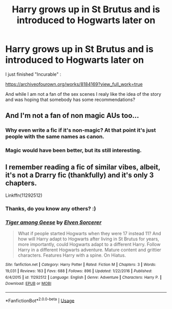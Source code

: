 #+TITLE: Harry grows up in St Brutus and is introduced to Hogwarts later on

* Harry grows up in St Brutus and is introduced to Hogwarts later on
:PROPERTIES:
:Author: Grizgutz16
:Score: 13
:DateUnix: 1552320891.0
:DateShort: 2019-Mar-11
:FlairText: Request
:END:
I just finished "Incurable" :

[[https://archiveofourown.org/works/8184169?view_full_work=true]]

And while I am not a fan of the sex scenes I realy like the idea of the story and was hoping that somebody has some recommendations?


** And I'm not a fan of non magic AUs too...
:PROPERTIES:
:Author: Wizardsvanishpoop
:Score: 3
:DateUnix: 1552343637.0
:DateShort: 2019-Mar-12
:END:

*** Why even write a fic if it's non-magic? At that point it's just people with the same names as canon.
:PROPERTIES:
:Author: glencoe2000
:Score: 3
:DateUnix: 1552351360.0
:DateShort: 2019-Mar-12
:END:


*** Magic would have been better, but its still interesting.
:PROPERTIES:
:Author: Grizgutz16
:Score: 1
:DateUnix: 1552372341.0
:DateShort: 2019-Mar-12
:END:


** I remember reading a fic of similar vibes, albeit, it's not a Drarry fic (thankfully) and it's only 3 chapters.

Linkffn(11292512)
:PROPERTIES:
:Author: QuotablePatella
:Score: 3
:DateUnix: 1552321924.0
:DateShort: 2019-Mar-11
:END:

*** Thanks, do you know any others? :)
:PROPERTIES:
:Author: Grizgutz16
:Score: 2
:DateUnix: 1552322575.0
:DateShort: 2019-Mar-11
:END:


*** [[https://www.fanfiction.net/s/11292512/1/][*/Tiger among Geese/*]] by [[https://www.fanfiction.net/u/5698015/Elven-Sorcerer][/Elven Sorcerer/]]

#+begin_quote
  What if people started Hogwarts when they were 17 instead 11? And how will Harry adapt to Hogwarts after living in St Brutus for years, more importantly, could Hogwarts adapt to a different Harry. Follow Harry in a different Hogwarts adventure. Mature content and grittier characters. Features Harry with a spine. On Hiatus.
#+end_quote

^{/Site/:} ^{fanfiction.net} ^{*|*} ^{/Category/:} ^{Harry} ^{Potter} ^{*|*} ^{/Rated/:} ^{Fiction} ^{M} ^{*|*} ^{/Chapters/:} ^{3} ^{*|*} ^{/Words/:} ^{19,031} ^{*|*} ^{/Reviews/:} ^{163} ^{*|*} ^{/Favs/:} ^{688} ^{*|*} ^{/Follows/:} ^{896} ^{*|*} ^{/Updated/:} ^{1/22/2016} ^{*|*} ^{/Published/:} ^{6/4/2015} ^{*|*} ^{/id/:} ^{11292512} ^{*|*} ^{/Language/:} ^{English} ^{*|*} ^{/Genre/:} ^{Adventure} ^{*|*} ^{/Characters/:} ^{Harry} ^{P.} ^{*|*} ^{/Download/:} ^{[[http://www.ff2ebook.com/old/ffn-bot/index.php?id=11292512&source=ff&filetype=epub][EPUB]]} ^{or} ^{[[http://www.ff2ebook.com/old/ffn-bot/index.php?id=11292512&source=ff&filetype=mobi][MOBI]]}

--------------

*FanfictionBot*^{2.0.0-beta} | [[https://github.com/tusing/reddit-ffn-bot/wiki/Usage][Usage]]
:PROPERTIES:
:Author: FanfictionBot
:Score: 1
:DateUnix: 1552321935.0
:DateShort: 2019-Mar-11
:END:
